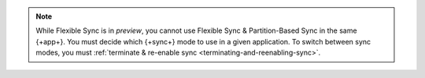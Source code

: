 .. note::

   While Flexible Sync is in *preview*, you cannot use Flexible Sync &
   Partition-Based Sync in the same {+app+}. You must decide which {+sync+}
   mode to use in a given application. To switch between sync modes, you must
   :ref:`terminate & re-enable sync <terminating-and-reenabling-sync>`. 
